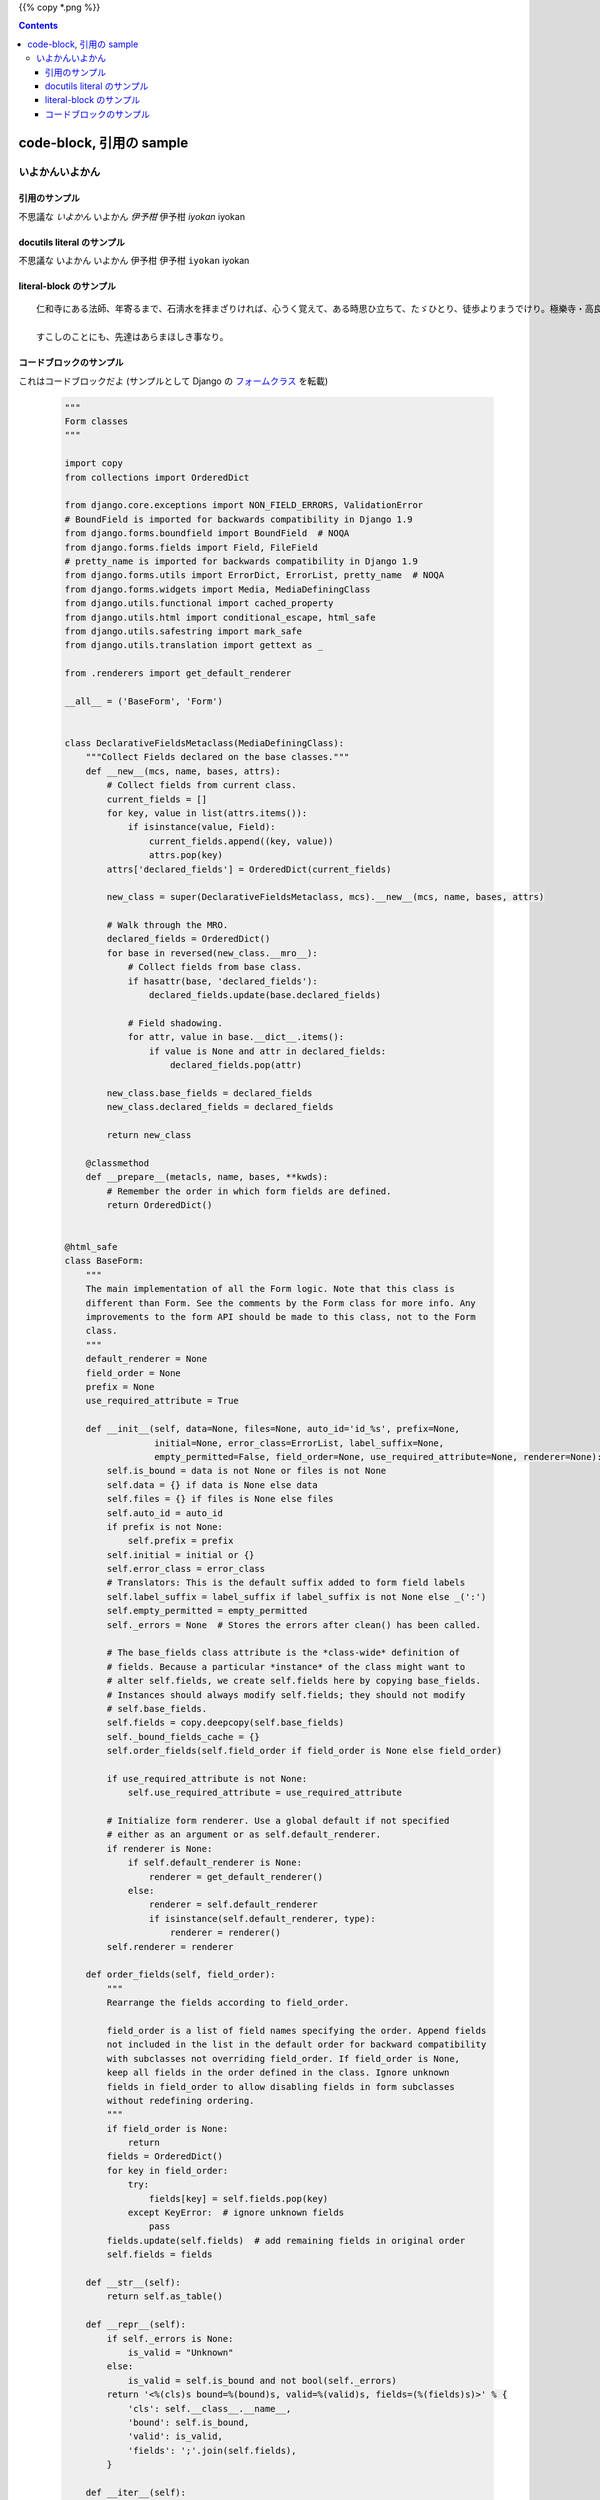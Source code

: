 .. title: code-block, 引用の sample
.. tags: sample
.. date: 2018-05-06
.. slug: index
.. status: published


{{% copy *.png %}}

.. raw:: html

  <details><summary>目次</summary>

.. contents::

.. raw:: html

  </details>


code-block, 引用の sample
=========================

いよかんいよかん
-----------------


引用のサンプル
~~~~~~~~~~~~~~~
不思議な `いよかん` いよかん `伊予柑` 伊予柑 `iyokan` iyokan


docutils literal のサンプル
~~~~~~~~~~~~~~~~~~~~~~~~~~~~~~
不思議な ``いよかん`` いよかん ``伊予柑`` 伊予柑 ``iyokan`` iyokan


literal-block のサンプル
~~~~~~~~~~~~~~~~~~~~~~~~~~~~~~

::

  仁和寺にある法師、年寄るまで、石淸水を拝まざりければ、心うく覚えて、ある時思ひ立ちて、たゞひとり、徒歩よりまうでけり。極樂寺・高良などを拝みて、かばかりと心得て帰りにけり。さて、かたへの人にあひて、「年比思ひつること、果たし侍りぬ。聞きしにも過ぎて、尊くこそおはしけれ。そも、参りたる人ごとに山へ登りしは、何事かありけん、ゆかしかりしかど、神へ参るこそ本意なれと思ひて、山までは見ず」と言ひける。

  すこしのことにも、先達はあらまほしき事なり。


コードブロックのサンプル
~~~~~~~~~~~~~~~~~~~~~~~~~~~~~~
これはコードブロックだよ (サンプルとして Django の `フォームクラス <https://github.com/django/django/blob/master/django/forms/forms.py>`_ を転載)

  .. code-block:: python

      """
      Form classes
      """

      import copy
      from collections import OrderedDict

      from django.core.exceptions import NON_FIELD_ERRORS, ValidationError
      # BoundField is imported for backwards compatibility in Django 1.9
      from django.forms.boundfield import BoundField  # NOQA
      from django.forms.fields import Field, FileField
      # pretty_name is imported for backwards compatibility in Django 1.9
      from django.forms.utils import ErrorDict, ErrorList, pretty_name  # NOQA
      from django.forms.widgets import Media, MediaDefiningClass
      from django.utils.functional import cached_property
      from django.utils.html import conditional_escape, html_safe
      from django.utils.safestring import mark_safe
      from django.utils.translation import gettext as _

      from .renderers import get_default_renderer

      __all__ = ('BaseForm', 'Form')


      class DeclarativeFieldsMetaclass(MediaDefiningClass):
          """Collect Fields declared on the base classes."""
          def __new__(mcs, name, bases, attrs):
              # Collect fields from current class.
              current_fields = []
              for key, value in list(attrs.items()):
                  if isinstance(value, Field):
                      current_fields.append((key, value))
                      attrs.pop(key)
              attrs['declared_fields'] = OrderedDict(current_fields)

              new_class = super(DeclarativeFieldsMetaclass, mcs).__new__(mcs, name, bases, attrs)

              # Walk through the MRO.
              declared_fields = OrderedDict()
              for base in reversed(new_class.__mro__):
                  # Collect fields from base class.
                  if hasattr(base, 'declared_fields'):
                      declared_fields.update(base.declared_fields)

                  # Field shadowing.
                  for attr, value in base.__dict__.items():
                      if value is None and attr in declared_fields:
                          declared_fields.pop(attr)

              new_class.base_fields = declared_fields
              new_class.declared_fields = declared_fields

              return new_class

          @classmethod
          def __prepare__(metacls, name, bases, **kwds):
              # Remember the order in which form fields are defined.
              return OrderedDict()


      @html_safe
      class BaseForm:
          """
          The main implementation of all the Form logic. Note that this class is
          different than Form. See the comments by the Form class for more info. Any
          improvements to the form API should be made to this class, not to the Form
          class.
          """
          default_renderer = None
          field_order = None
          prefix = None
          use_required_attribute = True

          def __init__(self, data=None, files=None, auto_id='id_%s', prefix=None,
                       initial=None, error_class=ErrorList, label_suffix=None,
                       empty_permitted=False, field_order=None, use_required_attribute=None, renderer=None):
              self.is_bound = data is not None or files is not None
              self.data = {} if data is None else data
              self.files = {} if files is None else files
              self.auto_id = auto_id
              if prefix is not None:
                  self.prefix = prefix
              self.initial = initial or {}
              self.error_class = error_class
              # Translators: This is the default suffix added to form field labels
              self.label_suffix = label_suffix if label_suffix is not None else _(':')
              self.empty_permitted = empty_permitted
              self._errors = None  # Stores the errors after clean() has been called.

              # The base_fields class attribute is the *class-wide* definition of
              # fields. Because a particular *instance* of the class might want to
              # alter self.fields, we create self.fields here by copying base_fields.
              # Instances should always modify self.fields; they should not modify
              # self.base_fields.
              self.fields = copy.deepcopy(self.base_fields)
              self._bound_fields_cache = {}
              self.order_fields(self.field_order if field_order is None else field_order)

              if use_required_attribute is not None:
                  self.use_required_attribute = use_required_attribute

              # Initialize form renderer. Use a global default if not specified
              # either as an argument or as self.default_renderer.
              if renderer is None:
                  if self.default_renderer is None:
                      renderer = get_default_renderer()
                  else:
                      renderer = self.default_renderer
                      if isinstance(self.default_renderer, type):
                          renderer = renderer()
              self.renderer = renderer

          def order_fields(self, field_order):
              """
              Rearrange the fields according to field_order.

              field_order is a list of field names specifying the order. Append fields
              not included in the list in the default order for backward compatibility
              with subclasses not overriding field_order. If field_order is None,
              keep all fields in the order defined in the class. Ignore unknown
              fields in field_order to allow disabling fields in form subclasses
              without redefining ordering.
              """
              if field_order is None:
                  return
              fields = OrderedDict()
              for key in field_order:
                  try:
                      fields[key] = self.fields.pop(key)
                  except KeyError:  # ignore unknown fields
                      pass
              fields.update(self.fields)  # add remaining fields in original order
              self.fields = fields

          def __str__(self):
              return self.as_table()

          def __repr__(self):
              if self._errors is None:
                  is_valid = "Unknown"
              else:
                  is_valid = self.is_bound and not bool(self._errors)
              return '<%(cls)s bound=%(bound)s, valid=%(valid)s, fields=(%(fields)s)>' % {
                  'cls': self.__class__.__name__,
                  'bound': self.is_bound,
                  'valid': is_valid,
                  'fields': ';'.join(self.fields),
              }

          def __iter__(self):
              for name in self.fields:
                  yield self[name]

          def __getitem__(self, name):
              """Return a BoundField with the given name."""
              try:
                  field = self.fields[name]
              except KeyError:
                  raise KeyError(
                      "Key '%s' not found in '%s'. Choices are: %s." % (
                          name,
                          self.__class__.__name__,
                          ', '.join(sorted(f for f in self.fields)),
                      )
                  )
              if name not in self._bound_fields_cache:
                  self._bound_fields_cache[name] = field.get_bound_field(self, name)
              return self._bound_fields_cache[name]

          @property
          def errors(self):
              """Return an ErrorDict for the data provided for the form."""
              if self._errors is None:
                  self.full_clean()
              return self._errors

          def is_valid(self):
              """Return True if the form has no errors, or False otherwise."""
              return self.is_bound and not self.errors

          def add_prefix(self, field_name):
              """
              Return the field name with a prefix appended, if this Form has a
              prefix set.

              Subclasses may wish to override.
              """
              return '%s-%s' % (self.prefix, field_name) if self.prefix else field_name

          def add_initial_prefix(self, field_name):
              """Add a 'initial' prefix for checking dynamic initial values."""
              return 'initial-%s' % self.add_prefix(field_name)

          def _html_output(self, normal_row, error_row, row_ender, help_text_html, errors_on_separate_row):
              "Output HTML. Used by as_table(), as_ul(), as_p()."
              top_errors = self.non_field_errors()  # Errors that should be displayed above all fields.
              output, hidden_fields = [], []

              for name, field in self.fields.items():
                  html_class_attr = ''
                  bf = self[name]
                  # Escape and cache in local variable.
                  bf_errors = self.error_class([conditional_escape(error) for error in bf.errors])
                  if bf.is_hidden:
                      if bf_errors:
                          top_errors.extend(
                              [_('(Hidden field %(name)s) %(error)s') % {'name': name, 'error': str(e)}
                               for e in bf_errors])
                      hidden_fields.append(str(bf))
                  else:
                      # Create a 'class="..."' attribute if the row should have any
                      # CSS classes applied.
                      css_classes = bf.css_classes()
                      if css_classes:
                          html_class_attr = ' class="%s"' % css_classes

                      if errors_on_separate_row and bf_errors:
                          output.append(error_row % str(bf_errors))

                      if bf.label:
                          label = conditional_escape(bf.label)
                          label = bf.label_tag(label) or ''
                      else:
                          label = ''

                      if field.help_text:
                          help_text = help_text_html % field.help_text
                      else:
                          help_text = ''

                      output.append(normal_row % {
                          'errors': bf_errors,
                          'label': label,
                          'field': bf,
                          'help_text': help_text,
                          'html_class_attr': html_class_attr,
                          'css_classes': css_classes,
                          'field_name': bf.html_name,
                      })

              if top_errors:
                  output.insert(0, error_row % top_errors)

              if hidden_fields:  # Insert any hidden fields in the last row.
                  str_hidden = ''.join(hidden_fields)
                  if output:
                      last_row = output[-1]
                      # Chop off the trailing row_ender (e.g. '</td></tr>') and
                      # insert the hidden fields.
                      if not last_row.endswith(row_ender):
                          # This can happen in the as_p() case (and possibly others
                          # that users write): if there are only top errors, we may
                          # not be able to conscript the last row for our purposes,
                          # so insert a new, empty row.
                          last_row = (normal_row % {
                              'errors': '',
                              'label': '',
                              'field': '',
                              'help_text': '',
                              'html_class_attr': html_class_attr,
                              'css_classes': '',
                              'field_name': '',
                          })
                          output.append(last_row)
                      output[-1] = last_row[:-len(row_ender)] + str_hidden + row_ender
                  else:
                      # If there aren't any rows in the output, just append the
                      # hidden fields.
                      output.append(str_hidden)
              return mark_safe('\n'.join(output))

          def as_table(self):
              "Return this form rendered as HTML <tr>s -- excluding the <table></table>."
              return self._html_output(
                  normal_row='<tr%(html_class_attr)s><th>%(label)s</th><td>%(errors)s%(field)s%(help_text)s</td></tr>',
                  error_row='<tr><td colspan="2">%s</td></tr>',
                  row_ender='</td></tr>',
                  help_text_html='<br /><span class="helptext">%s</span>',
                  errors_on_separate_row=False)

          def as_ul(self):
              "Return this form rendered as HTML <li>s -- excluding the <ul></ul>."
              return self._html_output(
                  normal_row='<li%(html_class_attr)s>%(errors)s%(label)s %(field)s%(help_text)s</li>',
                  error_row='<li>%s</li>',
                  row_ender='</li>',
                  help_text_html=' <span class="helptext">%s</span>',
                  errors_on_separate_row=False)

          def as_p(self):
              "Return this form rendered as HTML <p>s."
              return self._html_output(
                  normal_row='<p%(html_class_attr)s>%(label)s %(field)s%(help_text)s</p>',
                  error_row='%s',
                  row_ender='</p>',
                  help_text_html=' <span class="helptext">%s</span>',
                  errors_on_separate_row=True)

          def non_field_errors(self):
              """
              Return an ErrorList of errors that aren't associated with a particular
              field -- i.e., from Form.clean(). Return an empty ErrorList if there
              are none.
              """
              return self.errors.get(NON_FIELD_ERRORS, self.error_class(error_class='nonfield'))

          def add_error(self, field, error):
              """
              Update the content of `self._errors`.

              The `field` argument is the name of the field to which the errors
              should be added. If it's None, treat the errors as NON_FIELD_ERRORS.

              The `error` argument can be a single error, a list of errors, or a
              dictionary that maps field names to lists of errors. An "error" can be
              either a simple string or an instance of ValidationError with its
              message attribute set and a "list or dictionary" can be an actual
              `list` or `dict` or an instance of ValidationError with its
              `error_list` or `error_dict` attribute set.

              If `error` is a dictionary, the `field` argument *must* be None and
              errors will be added to the fields that correspond to the keys of the
              dictionary.
              """
              if not isinstance(error, ValidationError):
                  # Normalize to ValidationError and let its constructor
                  # do the hard work of making sense of the input.
                  error = ValidationError(error)

              if hasattr(error, 'error_dict'):
                  if field is not None:
                      raise TypeError(
                          "The argument `field` must be `None` when the `error` "
                          "argument contains errors for multiple fields."
                      )
                  else:
                      error = error.error_dict
              else:
                  error = {field or NON_FIELD_ERRORS: error.error_list}

              for field, error_list in error.items():
                  if field not in self.errors:
                      if field != NON_FIELD_ERRORS and field not in self.fields:
                          raise ValueError(
                              "'%s' has no field named '%s'." % (self.__class__.__name__, field))
                      if field == NON_FIELD_ERRORS:
                          self._errors[field] = self.error_class(error_class='nonfield')
                      else:
                          self._errors[field] = self.error_class()
                  self._errors[field].extend(error_list)
                  if field in self.cleaned_data:
                      del self.cleaned_data[field]

          def has_error(self, field, code=None):
              if code is None:
                  return field in self.errors
              if field in self.errors:
                  for error in self.errors.as_data()[field]:
                      if error.code == code:
                          return True
              return False

          def full_clean(self):
              """
              Clean all of self.data and populate self._errors and self.cleaned_data.
              """
              self._errors = ErrorDict()
              if not self.is_bound:  # Stop further processing.
                  return
              self.cleaned_data = {}
              # If the form is permitted to be empty, and none of the form data has
              # changed from the initial data, short circuit any validation.
              if self.empty_permitted and not self.has_changed():
                  return

              self._clean_fields()
              self._clean_form()
              self._post_clean()

          def _clean_fields(self):
              for name, field in self.fields.items():
                  # value_from_datadict() gets the data from the data dictionaries.
                  # Each widget type knows how to retrieve its own data, because some
                  # widgets split data over several HTML fields.
                  if field.disabled:
                      value = self.get_initial_for_field(field, name)
                  else:
                      value = field.widget.value_from_datadict(self.data, self.files, self.add_prefix(name))
                  try:
                      if isinstance(field, FileField):
                          initial = self.get_initial_for_field(field, name)
                          value = field.clean(value, initial)
                      else:
                          value = field.clean(value)
                      self.cleaned_data[name] = value
                      if hasattr(self, 'clean_%s' % name):
                          value = getattr(self, 'clean_%s' % name)()
                          self.cleaned_data[name] = value
                  except ValidationError as e:
                      self.add_error(name, e)

          def _clean_form(self):
              try:
                  cleaned_data = self.clean()
              except ValidationError as e:
                  self.add_error(None, e)
              else:
                  if cleaned_data is not None:
                      self.cleaned_data = cleaned_data

          def _post_clean(self):
              """
              An internal hook for performing additional cleaning after form cleaning
              is complete. Used for model validation in model forms.
              """
              pass

          def clean(self):
              """
              Hook for doing any extra form-wide cleaning after Field.clean() has been
              called on every field. Any ValidationError raised by this method will
              not be associated with a particular field; it will have a special-case
              association with the field named '__all__'.
              """
              return self.cleaned_data

          def has_changed(self):
              """Return True if data differs from initial."""
              return bool(self.changed_data)

          @cached_property
          def changed_data(self):
              data = []
              for name, field in self.fields.items():
                  prefixed_name = self.add_prefix(name)
                  data_value = field.widget.value_from_datadict(self.data, self.files, prefixed_name)
                  if not field.show_hidden_initial:
                      # Use the BoundField's initial as this is the value passed to
                      # the widget.
                      initial_value = self[name].initial
                  else:
                      initial_prefixed_name = self.add_initial_prefix(name)
                      hidden_widget = field.hidden_widget()
                      try:
                          initial_value = field.to_python(hidden_widget.value_from_datadict(
                              self.data, self.files, initial_prefixed_name))
                      except ValidationError:
                          # Always assume data has changed if validation fails.
                          data.append(name)
                          continue
                  if field.has_changed(initial_value, data_value):
                      data.append(name)
              return data

          @property
          def media(self):
              """Return all media required to render the widgets on this form."""
              media = Media()
              for field in self.fields.values():
                  media = media + field.widget.media
              return media

          def is_multipart(self):
              """
              Return True if the form needs to be multipart-encoded, i.e. it has
              FileInput, or False otherwise.
              """
              for field in self.fields.values():
                  if field.widget.needs_multipart_form:
                      return True
              return False

          def hidden_fields(self):
              """
              Return a list of all the BoundField objects that are hidden fields.
              Useful for manual form layout in templates.
              """
              return [field for field in self if field.is_hidden]

          def visible_fields(self):
              """
              Return a list of BoundField objects that aren't hidden fields.
              The opposite of the hidden_fields() method.
              """
              return [field for field in self if not field.is_hidden]

          def get_initial_for_field(self, field, field_name):
              """
              Return initial data for field on form. Use initial data from the form
              or the field, in that order. Evaluate callable values.
              """
              value = self.initial.get(field_name, field.initial)
              if callable(value):
                  value = value()
              return value


      [ドキュメント]class Form(BaseForm, metaclass=DeclarativeFieldsMetaclass):
          "A collection of Fields, plus their associated data."

          # This is a separate class from BaseForm in order to abstract the way
          # self.fields is specified. This class (Form) is the one that does the
          # fancy metaclass stuff purely for the semantic sugar -- it allows one
          # to define a form using declarative syntax.
          # BaseForm itself has no way of designating self.fields.

